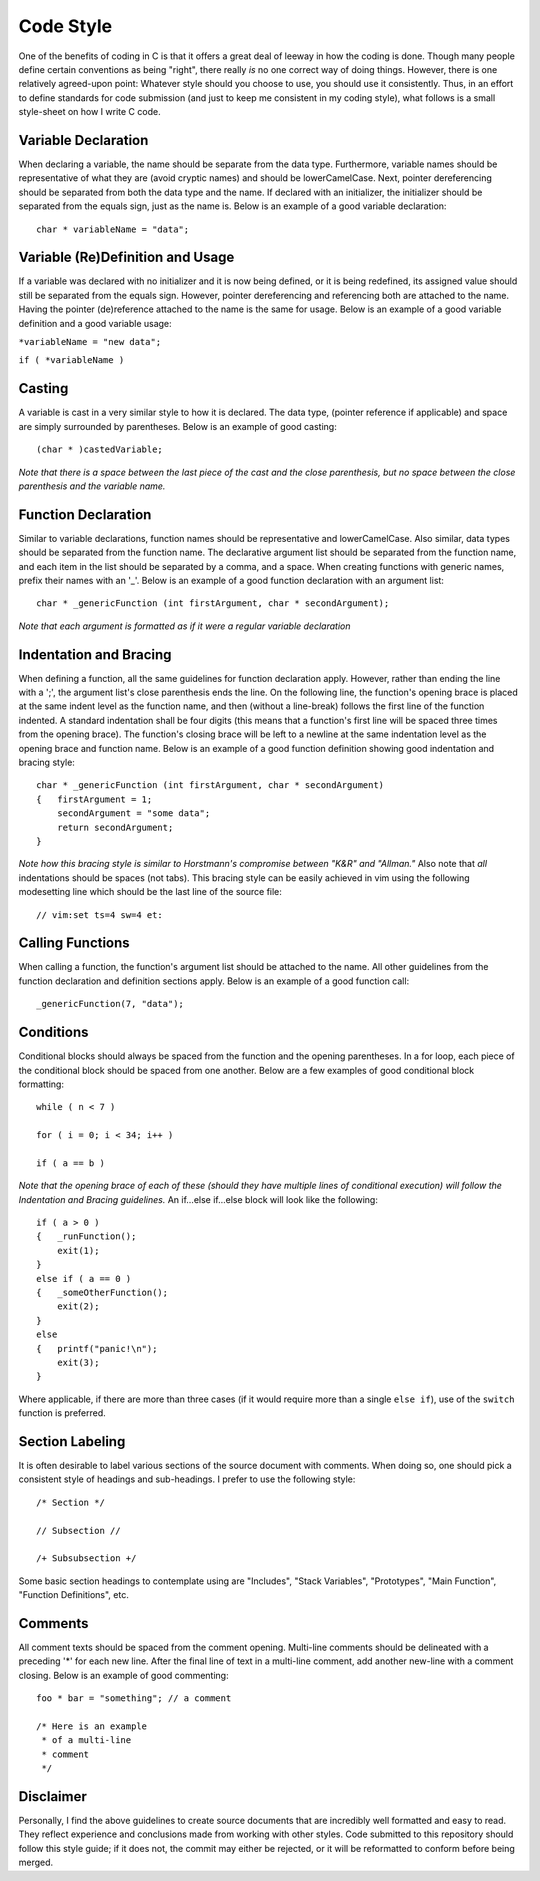 Code Style
==========
One of the benefits of coding in C is that it offers a great deal of leeway in how the coding is done.
Though many people define certain conventions as being "right", there really *is* no one correct way of doing things.
However, there is one relatively agreed-upon point:
Whatever style should you choose to use, you should use it consistently.
Thus, in an effort to define standards for code submission (and just to keep me consistent in my coding style), what follows is a small style-sheet on how I write C code.

Variable Declaration
--------------------
When declaring a variable, the name should be separate from the data type.
Furthermore, variable names should be representative of what they are (avoid cryptic names) and should be lowerCamelCase.
Next, pointer dereferencing should be separated from both the data type and the name.
If declared with an initializer, the initializer should be separated from the equals sign, just as the name is.
Below is an example of a good variable declaration::
   char * variableName = "data";

Variable (Re)Definition and Usage
---------------------------------
If a variable was declared with no initializer and it is now being defined, or it is being redefined, its assigned value should still be separated from the equals sign.
However, pointer dereferencing and referencing both are attached to the name.
Having the pointer (de)reference attached to the name is the same for usage.
Below is an example of a good variable definition and a good variable usage:

``*variableName = "new data";``

``if ( *variableName )``

Casting
-------
A variable is cast in a very similar style to how it is declared.
The data type, (pointer reference if applicable) and space are simply surrounded by parentheses.
Below is an example of good casting::
   (char * )castedVariable;

*Note that there is a space between the last piece of the cast and the close parenthesis, but no space between the close parenthesis and the variable name.*

Function Declaration
--------------------
Similar to variable declarations, function names should be representative and lowerCamelCase.
Also similar, data types should be separated from the function name.
The declarative argument list should be separated from the function name, and each item in the list should be separated by a comma, and a space.
When creating functions with generic names, prefix their names with an '_'.
Below is an example of a good function declaration with an argument list::
   char * _genericFunction (int firstArgument, char * secondArgument);

*Note that each argument is formatted as if it were a regular variable declaration*

Indentation and Bracing
-----------------------
When defining a function, all the same guidelines for function declaration apply.
However, rather than ending the line with a ';', the argument list's close parenthesis ends the line.
On the following line, the function's opening brace is placed at the same indent level as the function name, and then (without a line-break) follows the first line of the function indented.
A standard indentation shall be four digits (this means that a function's first line will be spaced three times from the opening brace).
The function's closing brace will be left to a newline at the same indentation level as the opening brace and function name.
Below is an example of a good function definition showing good indentation and bracing style::
   char * _genericFunction (int firstArgument, char * secondArgument)
   {   firstArgument = 1;
       secondArgument = "some data";
       return secondArgument;
   }

*Note how this bracing style is similar to Horstmann's compromise between "K&R" and "Allman."*
Also note that *all* indentations should be spaces (not tabs).
This bracing style can be easily achieved in vim using the following modesetting line which should be the last line of the source file::
   // vim:set ts=4 sw=4 et:

Calling Functions
-----------------
When calling a function, the function's argument list should be attached to the name.
All other guidelines from the function declaration and definition sections apply.
Below is an example of a good function call::
   _genericFunction(7, "data");

Conditions
----------
Conditional blocks should always be spaced from the function and the opening parentheses.
In a for loop, each piece of the conditional block should be spaced from one another.
Below are a few examples of good conditional block formatting::
   while ( n < 7 )

   for ( i = 0; i < 34; i++ )

   if ( a == b )

*Note that the opening brace of each of these (should they have multiple lines of conditional execution) will follow the Indentation and Bracing guidelines.*
An if...else if...else block will look like the following::
   if ( a > 0 )
   {   _runFunction();
       exit(1);
   }
   else if ( a == 0 )
   {   _someOtherFunction();
       exit(2);
   }
   else
   {   printf("panic!\n");
       exit(3);
   }

Where applicable, if there are more than three cases (if it would require more than a single ``else if``), use of the ``switch`` function is preferred.

Section Labeling
----------------
It is often desirable to label various sections of the source document with comments.
When doing so, one should pick a consistent style of headings and sub-headings.
I prefer to use the following style::
   /* Section */

   // Subsection //

   /+ Subsubsection +/

Some basic section headings to contemplate using are "Includes", "Stack Variables", "Prototypes", "Main Function", "Function Definitions", etc.

Comments
--------
All comment texts should be spaced from the comment opening.
Multi-line comments should be delineated with a preceding '*' for each new line.
After the final line of text in a multi-line comment, add another new-line with a comment closing.
Below is an example of good commenting::
   foo * bar = "something"; // a comment
   
   /* Here is an example
    * of a multi-line
    * comment
    */

Disclaimer
----------
Personally, I find the above guidelines to create source documents that are incredibly well formatted and easy to read.
They reflect experience and conclusions made from working with other styles.
Code submitted to this repository should follow this style guide; if it does not, the commit may either be rejected, or it will be reformatted to conform before being merged.
